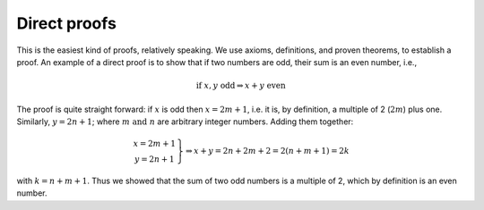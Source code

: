 
Direct proofs
-------------

This is the easiest kind of proofs, relatively speaking. We use axioms, definitions, and proven theorems, to establish a proof. An example of a direct proof is to show that if two numbers are odd, their sum is an even number, i.e.,

.. math::
   \text{if}\ x,y\ \text{odd} \Rightarrow x+y\ \text{even}
   
The proof is quite straight forward: if :math:`x` is odd then :math:`x=2m+1`, i.e. it is, by definition, a multiple of 2 (:math:`2m`) plus one. Similarly, :math:`y=2n+1`; where :math:`m\ \text{and}\ n` are arbitrary integer numbers. Adding them together:

.. math::
   \left.\begin{array}{c}x=2m+1\\y=2n+1\end{array}\right\} \Rightarrow x+y = 2n+2m+2 = 2(n+m+1) = 2k

with :math:`k=n+m+1`. Thus we showed that the sum of two odd numbers is a multiple of 2, which by definition is an even number.